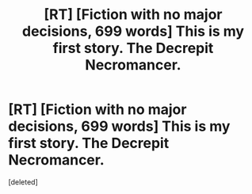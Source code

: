#+TITLE: [RT] [Fiction with no major decisions, 699 words] This is my first story. The Decrepit Necromancer.

* [RT] [Fiction with no major decisions, 699 words] This is my first story. The Decrepit Necromancer.
:PROPERTIES:
:Score: 0
:DateUnix: 1434767771.0
:DateShort: 2015-Jun-20
:END:
[deleted]

